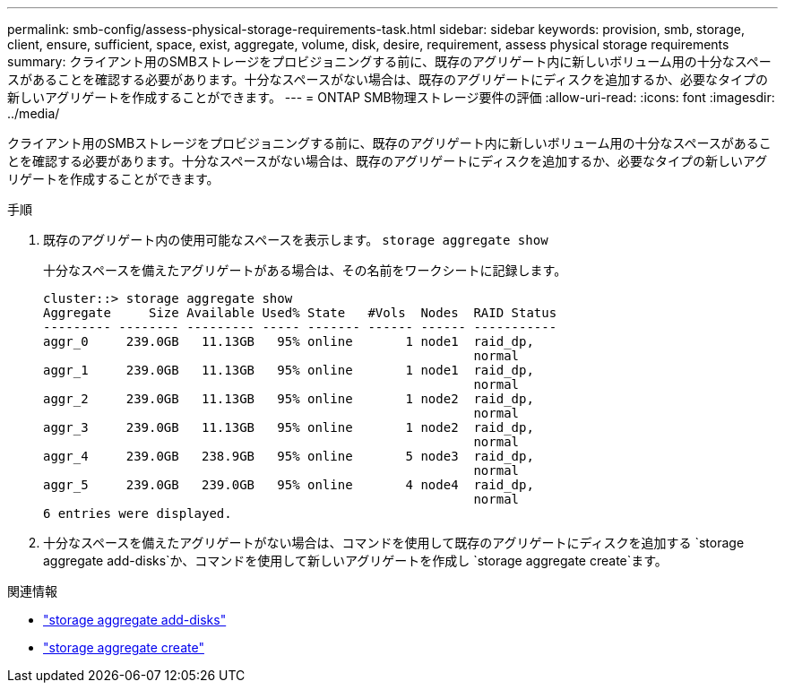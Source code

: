 ---
permalink: smb-config/assess-physical-storage-requirements-task.html 
sidebar: sidebar 
keywords: provision, smb, storage, client, ensure, sufficient, space, exist, aggregate, volume, disk, desire, requirement, assess physical storage requirements 
summary: クライアント用のSMBストレージをプロビジョニングする前に、既存のアグリゲート内に新しいボリューム用の十分なスペースがあることを確認する必要があります。十分なスペースがない場合は、既存のアグリゲートにディスクを追加するか、必要なタイプの新しいアグリゲートを作成することができます。 
---
= ONTAP SMB物理ストレージ要件の評価
:allow-uri-read: 
:icons: font
:imagesdir: ../media/


[role="lead"]
クライアント用のSMBストレージをプロビジョニングする前に、既存のアグリゲート内に新しいボリューム用の十分なスペースがあることを確認する必要があります。十分なスペースがない場合は、既存のアグリゲートにディスクを追加するか、必要なタイプの新しいアグリゲートを作成することができます。

.手順
. 既存のアグリゲート内の使用可能なスペースを表示します。 `storage aggregate show`
+
十分なスペースを備えたアグリゲートがある場合は、その名前をワークシートに記録します。

+
[listing]
----
cluster::> storage aggregate show
Aggregate     Size Available Used% State   #Vols  Nodes  RAID Status
--------- -------- --------- ----- ------- ------ ------ -----------
aggr_0     239.0GB   11.13GB   95% online       1 node1  raid_dp,
                                                         normal
aggr_1     239.0GB   11.13GB   95% online       1 node1  raid_dp,
                                                         normal
aggr_2     239.0GB   11.13GB   95% online       1 node2  raid_dp,
                                                         normal
aggr_3     239.0GB   11.13GB   95% online       1 node2  raid_dp,
                                                         normal
aggr_4     239.0GB   238.9GB   95% online       5 node3  raid_dp,
                                                         normal
aggr_5     239.0GB   239.0GB   95% online       4 node4  raid_dp,
                                                         normal
6 entries were displayed.
----
. 十分なスペースを備えたアグリゲートがない場合は、コマンドを使用して既存のアグリゲートにディスクを追加する `storage aggregate add-disks`か、コマンドを使用して新しいアグリゲートを作成し `storage aggregate create`ます。


.関連情報
* link:https://docs.netapp.com/us-en/ontap-cli/storage-aggregate-add-disks.html["storage aggregate add-disks"^]
* link:https://docs.netapp.com/us-en/ontap-cli/storage-aggregate-create.html["storage aggregate create"^]

